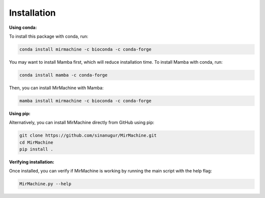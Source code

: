Installation
============

**Using conda:**

To install this package with conda, run:

.. code-block:: console

    conda install mirmachine -c bioconda -c conda-forge

You may want to install Mamba first, which will reduce installation time. To install Mamba with conda, run:

.. code-block:: console

    conda install mamba -c conda-forge

Then, you can install MirMachine with Mamba:

.. code-block:: console

    mamba install mirmachine -c bioconda -c conda-forge

**Using pip:**

Alternatively, you can install MirMachine directly from GitHub using pip:

.. code-block:: console

    git clone https://github.com/sinanugur/MirMachine.git
    cd MirMachine
    pip install .

**Verifying installation:**

Once installed, you can verify if MirMachine is working by running the main script with the help flag:

.. code-block:: console

    MirMachine.py --help
